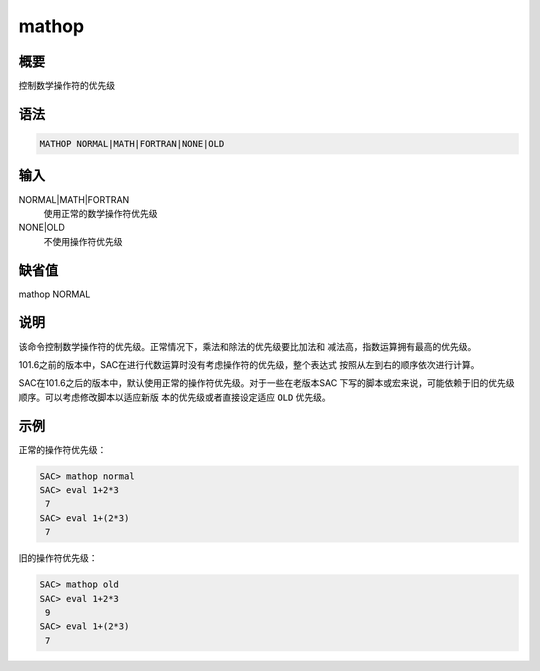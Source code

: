 mathop
======

概要
----

控制数学操作符的优先级

语法
----

.. code:: bash

    MATHOP NORMAL|MATH|FORTRAN|NONE|OLD

输入
----

NORMAL|MATH|FORTRAN
    使用正常的数学操作符优先级

NONE|OLD
    不使用操作符优先级

缺省值
------

mathop NORMAL

说明
----

该命令控制数学操作符的优先级。正常情况下，乘法和除法的优先级要比加法和
减法高，指数运算拥有最高的优先级。

101.6之前的版本中，SAC在进行代数运算时没有考虑操作符的优先级，整个表达式
按照从左到右的顺序依次进行计算。

SAC在101.6之后的版本中，默认使用正常的操作符优先级。对于一些在老版本SAC
下写的脚本或宏来说，可能依赖于旧的优先级顺序。可以考虑修改脚本以适应新版
本的优先级或者直接设定适应 ``OLD`` 优先级。

示例
----

正常的操作符优先级：

.. code:: bash

    SAC> mathop normal
    SAC> eval 1+2*3
     7
    SAC> eval 1+(2*3)
     7

旧的操作符优先级：

.. code:: bash

    SAC> mathop old
    SAC> eval 1+2*3
     9
    SAC> eval 1+(2*3)
     7
